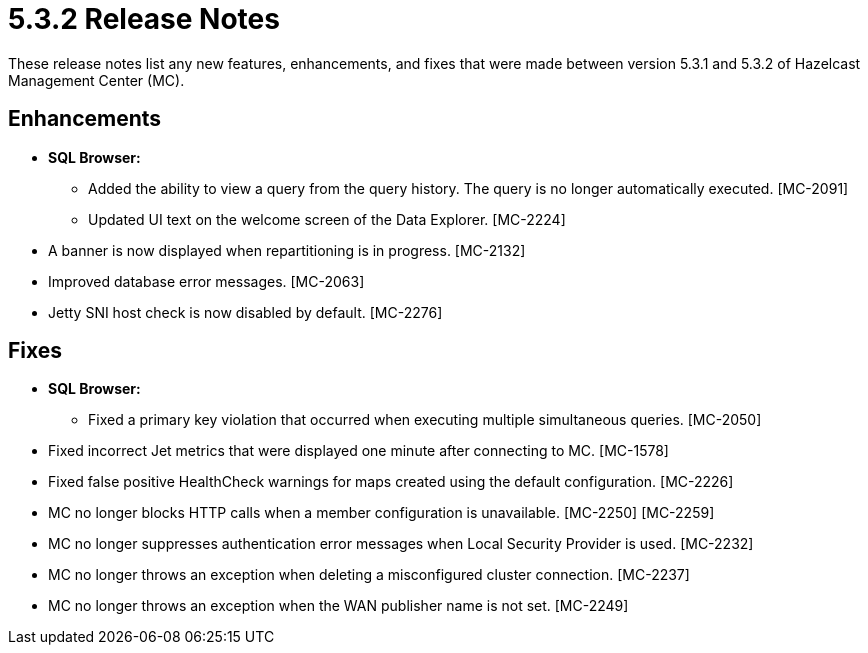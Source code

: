 = 5.3.2 Release Notes
:description: These release notes list any new features, enhancements, and fixes that were made between version 5.3.1 and 5.3.2 of Hazelcast Management Center (MC).

{description}

[[enh-532]]
== Enhancements

* **SQL Browser:**
** Added the ability to view a query from the query history. The query is no longer automatically executed. [MC-2091]
** Updated UI text on the welcome screen of the Data Explorer. [MC-2224]
* A banner is now displayed when repartitioning is in progress. [MC-2132]
* Improved database error messages. [MC-2063]
* Jetty SNI host check is now disabled by default. [MC-2276]


[[fixes-532]]
== Fixes

* **SQL Browser:**
** Fixed a primary key violation that occurred when executing multiple simultaneous queries. [MC-2050]
* Fixed incorrect Jet metrics that were displayed one minute after connecting to MC. [MC-1578]
* Fixed false positive HealthCheck warnings for maps created using the default configuration. [MC-2226]
* MC no longer blocks HTTP calls when a member configuration is unavailable. [MC-2250] [MC-2259]
* MC no longer suppresses authentication error messages when Local Security Provider is used. [MC-2232]
* MC no longer throws an exception when deleting a misconfigured cluster connection. [MC-2237]
* MC no longer throws an exception when the WAN publisher name is not set. [MC-2249]